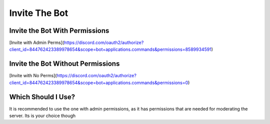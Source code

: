 =========
Invite The Bot
=========
------------
Invite the Bot With Permissions
------------

[Invite with Admin Perms](https://discord.com/oauth2/authorize?client_id=844762423389978654&scope=bot+applications.commands&permissions=8589934591)

------------
Invite the Bot Without Permissions
------------

[Invite with No Perms](https://discord.com/oauth2/authorize?client_id=844762423389978654&scope=bot+applications.commands&permissions=0)

------------
Which Should I Use?
------------
It is recommended to use the one with admin permissions, as it has permissions that are needed for moderating the server. Its is your choice though
